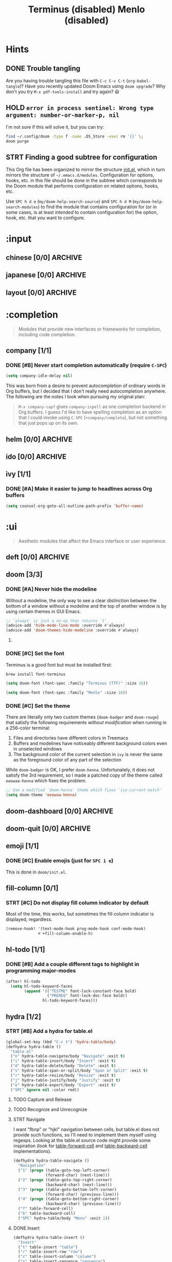 #+STARTUP:  overview
#+FILETAGS: :doom:
* Hints
** DONE Trouble tangling
Are you having trouble tangling this file with =C-c C-v C-t=
(~org-babel-tangle~)? Have you recently updated Doom Emacs using ~doom upgrade~?
Why don't you try =M-x pdf-tools-install= and try again? 😃

** HOLD ~error in process sentinel: Wrong type argument: number-or-marker-p, nil~
I'm not sure if this will solve it, but you can try:
#+begin_src sh :tangle no
find ~/.config/doom -type f -name .DS_Store -exec rm '{}' \;
doom purge
#+end_src

** STRT Finding a good subtree for configuration
This Org file has been organized to mirror the structure [[file:init.el][init.el]], which in turn
mirrors the structure of =~/.emacs.d/modules=. Configuration for options, hooks,
etc. in this file should be done in the subtree which corresponds to the Doom
module that performs configuration on related options, hooks, etc.

Use =SPC h d e= (~my/doom-help-search-source~) and =SPC h d M=
(~my/doom-help-search-modules~) to find the module that contains configuration
for (or in some cases, is at least /intended/ to contain configuration for) the
option, hook, etc. that you want to configure.

* :input
** chinese [0/0] :ARCHIVE:
** japanese [0/0] :ARCHIVE:
** layout [0/0] :ARCHIVE:
* :completion
#+begin_quote
Modules that provide new interfaces or frameworks for completion, including code
completion.
#+end_quote

** company [1/1]
*** DONE [#B] Never start completion automatically (require =C-SPC=)
#+begin_src emacs-lisp :tangle yes
(setq company-idle-delay nil)
#+end_src

This was born from a desire to prevent autocompletion of ordinary words in Org
buffers, but I decided that I don't really need autocompletion anywhere. The
following are the notes I took when pursuing my original plan:

#+begin_quote
=M-x company-capf= gives ~company-ispell~ as one completion backend in Org
buffers. I guess I'd like to have spelling completion as an option that I could
invoke using =C-SPC= (~+company/complete~), but not something that just pops up
on its own.
#+end_quote

** helm [0/0] :ARCHIVE:
** ido [0/0] :ARCHIVE:
** ivy [1/1]
*** DONE [#A] Make it easier to jump to headlines across Org buffers
#+begin_src emacs-lisp :tangle yes
(setq counsel-org-goto-all-outline-path-prefix 'buffer-name)
#+end_src

* :ui
#+begin_quote
Aesthetic modules that affect the Emacs interface or user experience.
#+end_quote

** deft [0/0] :ARCHIVE:
** doom [3/3]
*** DONE [#A] Never hide the modeline
Without a modeline, the only way to see a clear distinction between the bottom
of a window without a modeline and the top of another window is by using certain
themes in GUI Emacs.

#+begin_src emacs-lisp :tangle yes
;; `always' is just a no-op that returns `t'
(advice-add 'hide-mode-line-mode :override #'always)
(advice-add 'doom-themes-hide-modeline :override #'always)
#+end_src

**** COMMENT Other ways to disable modeline hiding
In the end, I prefer the heavy-handed approach and like to see modelines beneath
all windows. The consistently clear distinction between windows is worth the
exchange of screen real estate.

#+CAPTION: Disable modeline hiding in all popup buffers
#+begin_src emacs-lisp :tangle no
(remove-hook '+popup-buffer-mode-hook #'+popup-set-modeline-on-enable-h)
#+end_src

#+CAPTION: Disable modeline hiding by default in popup buffers:
#+begin_src emacs-lisp :tangle no
(plist-put +popup-defaults :modeline t)
#+end_src

#+CAPTION: Disable modeline hiding in specific modes
#+begin_src emacs-lisp :tangle no
;; Not an exhuastive list of hooks
(remove-hook! '(shell-mode-hook
                term-mode-hook
                vterm-mode-hook
                eshell-mode-hook)
              #'hide-mode-line-mode)
#+end_src

*** DONE [#C] Set the font
Terminus is a good font but must be installed first:
#+begin_src sh :tangle no
brew install font-terminus
#+end_src

#+TITLE: Terminus (disabled)
#+begin_src emacs-lisp :tangle no
(setq doom-font (font-spec :family "Terminus (TTF)" :size 16))
#+end_src

#+TITLE: Menlo (disabled)
#+begin_src emacs-lisp :tangle no
(setq doom-font (font-spec :family "Menlo" :size 16))
#+end_src

*** DONE [#C] Set the theme
There are literally only two custom themes (~doom-badger~ and ~doom-rouge~) that
satisfy the following requirements /without modification/ when running in a
256-color terminal:

1. Files and directories have different colors in Treemacs
2. Buffers and modelines have noticeably different background colors even in
   unselected windows
3. The background color of the current selection in ~ivy~ is never the same as
   the foreground color of any part of the selection

While ~doom-badger~ is OK, I prefer ~doom-henna~. Unfortunately, it does not
satisfy the 3rd requirement, so I made a patched copy of the theme called
~eeowaa-henna~ which fixes the problem.

#+begin_src emacs-lisp :tangle yes
;; Use a modified `doom-henna' theme which fixes `ivy-current-match'
(setq doom-theme 'eeowaa-henna)
#+end_src

** doom-dashboard [0/0] :ARCHIVE:
** doom-quit [0/0] :ARCHIVE:
** emoji [1/1]
*** DONE [#C] Enable emojis (just for =SPC i e=)
This is done in =doom/init.el=.

** fill-column [0/1]
*** STRT [#C] Do not display fill column indicator by default
Most of the time, this works, but sometimes the fill column indicator is
displayed, regardless.

#+begin_src emacs-lisp :tangle yes
(remove-hook! '(text-mode-hook prog-mode-hook conf-mode-hook)
              #'+fill-column-enable-h)
#+end_src

** hl-todo [1/1]
*** DONE [#B] Add a couple different tags to highlight in programming major-modes
#+begin_src emacs-lisp :tangle yes
(after! hl-todo
  (setq hl-todo-keyword-faces
        (append '(("TESTME" font-lock-constant-face bold)
                  ("PREREQ" font-lock-doc-face bold))
                hl-todo-keyword-faces)))
#+end_src

** hydra [1/2]
*** STRT [#B] Add a hydra for table.el
#+BEGIN_SRC emacs-lisp :tangle yes
(global-set-key (kbd "C-c t") 'hydra-table/body)
(defhydra hydra-table ()
  "table.el"
  ("n" hydra-table-navigate/body "Navigate" :exit t)
  ("i" hydra-table-insert/body "Insert" :exit t)
  ("d" hydra-table-delete/body "Delete" :exit t)
  ("s" hydra-table-span-or-split/body "Span or Split" :exit t)
  ("r" hydra-table-resize/body "Resize" :exit t)
  ("j" hydra-table-justify/body "Justify" :exit t)
  ("e" hydra-table-export/body "Export" :exit t)
  ("SPC" ignore nil :color red))
#+END_SRC

**** TODO Capture and Release
**** TODO Recognize and Unrecognize
**** STRT Navigate
I want "fbnp" or "hjkl" navigation between cells, but table.el does
not provide such functions, so I'll need to implement them myself
using regexps.  Looking at the table.el source code might provide some
inspiration (look for [[help:table-forward-cell][table-forward-cell]] and [[help:table-backward-cell][table-backward-cell]]
implementations).

#+BEGIN_SRC emacs-lisp :tangle yes
(defhydra hydra-table-navigate ()
  "Navigation"
  ("1" (progn (table-goto-top-left-corner)
              (forward-char) (next-line)))
  ("2" (progn (table-goto-top-right-corner)
              (backward-char) (next-line)))
  ("3" (progn (table-goto-bottom-left-corner)
              (forward-char) (previous-line)))
  ("4" (progn (table-goto-bottom-right-corner)
              (backward-char) (previous-line)))
  ("f" table-forward-cell)
  ("b" table-backward-cell)
  ("SPC" hydra-table/body "Menu" :exit 1))
#+END_SRC

**** DONE Insert
#+BEGIN_SRC emacs-lisp :tangle yes
(defhydra hydra-table-insert ()
  "Insert"
  ("t" table-insert "table")
  ("r" table-insert-row "row")
  ("c" table-insert-column "column")
  ("s" table-insert-sequence "sequence")
  ("SPC" hydra-table/body "Menu" :exit 1))
#+END_SRC

**** DONE Delete
#+BEGIN_SRC emacs-lisp :tangle yes
(defhydra hydra-table-delete ()
  "Delete"
  ("r" table-delete-row "row")
  ("c" table-delete-column "column")
  ("SPC" hydra-table/body "Menu" :exit 1))
#+END_SRC

**** DONE Span or Split
#+BEGIN_SRC emacs-lisp :tangle yes
(defhydra hydra-table-span-or-split ()
  "Span or Split"
  ("h" (table-span-cell 'left))
  ("j" (table-span-cell 'below))
  ("k" (table-span-cell 'above))
  ("l" (table-span-cell 'right))
  ("|" table-split-cell-horizontally)
  ("-" table-split-cell-vertically)
  ("SPC" hydra-table/body "Menu" :exit 1))
#+END_SRC

**** DONE Resize
#+BEGIN_SRC emacs-lisp :tangle yes
(defhydra hydra-table-resize ()
  "Resize"
  ("}" table-heighten-cell "heighten")
  ("{" table-shorten-cell "shorten")
  (">" table-widen-cell "widen")
  ("<" table-narrow-cell "narrow")
  ("SPC" hydra-table/body "Menu" :exit 1))
#+END_SRC

**** DONE Justify
#+BEGIN_SRC emacs-lisp :tangle yes
(defhydra hydra-table-justify ()
  "Justify"
  ("a" hydra-table-justify-cell/body "Cell" :exit t)
  ("r" hydra-table-justify-row/body "Row" :exit t)
  ("c" hydra-table-justify-column/body "Column" :exit t)
  ("SPC" hydra-table/body "Menu" :exit 1))
#+END_SRC

***** ~a~: Cell
#+BEGIN_SRC emacs-lisp :tangle yes
(defhydra hydra-table-justify-cell ()
  "Justify Cell"
  ("h" (table-justify-cell 'left))
  ("j" (table-justify-cell 'bottom))
  ("k" (table-justify-cell 'top))
  ("l" (table-justify-cell 'right))
  ("c" (table-justify-cell 'center) "center")
  ("m" (table-justify-cell 'middle) "middle")
  ("n" (table-justify-cell 'none) "none")
  ("SPC" hydra-table/body "Menu" :exit 1))
#+END_SRC

***** ~r~: Row
#+BEGIN_SRC emacs-lisp :tangle yes
(defhydra hydra-table-justify-row ()
  "Justify Row"
  ("h" (table-justify-row 'left))
  ("j" (table-justify-row 'bottom))
  ("k" (table-justify-row 'top))
  ("l" (table-justify-row 'right))
  ("c" (table-justify-row 'center) "center")
  ("m" (table-justify-row 'middle) "middle")
  ("n" (table-justify-row 'none) "none")
  ("SPC" hydra-table/body "Menu" :exit 1))
#+END_SRC

***** ~c~: Column
#+BEGIN_SRC emacs-lisp :tangle yes
(defhydra hydra-table-justify-column ()
  "Justify Column"
  ("h" (table-justify-column 'left))
  ("j" (table-justify-column 'bottom))
  ("k" (table-justify-column 'top))
  ("l" (table-justify-column 'right))
  ("c" (table-justify-column 'center) "center")
  ("m" (table-justify-column 'middle) "middle")
  ("n" (table-justify-column 'none) "none")
  ("SPC" hydra-table/body "Menu" :exit 1))
#+END_SRC

**** STRT Export
I just need to test this functionality.

#+BEGIN_SRC emacs-lisp :tangle yes
(defhydra hydra-table-export ()
  "Export to"
  ("h" (table-generate-source 'html) "HTML")
  ("l" (table-generate-source 'latex) "LaTeX")
  ("c" (table-generate-source 'cals) "CALS")
  ("SPC" hydra-table/body "Menu" :exit 1))
#+END_SRC

*** DONE [#C] Add a hydra for games
#+begin_src emacs-lisp :tangle yes
(defhydra hydra-game (:color blue :hint nil)
  "
^Arcade^      ^Puzzle^        ^Board^          ^Text^        ^Self-Playing^
^-^-----------^-^--------------------------------------------^-^-----------
_t_: Tetris   _5_: 5x5        _g_: Gomoku      _a_: Dunnet   _l_: Life
_s_: Snake    _b_: Blackbox   _i_: Solitaire   _d_: Doctor   _h_: Hanoi
_p_: Pong     _m_: Mpuz       ^ ^              ^ ^           _z_: Zone
^ ^           _o_: Bubbles
"
  ;; Arcade
  ("t" tetris)
  ("s" snake)
  ("p" pong)

  ;; Puzzle
  ("5" 5x5)
  ("b" blackbox)
  ("m" mpuz)
  ("o" bubbles)

  ;; Board
  ("i" solitaire)
  ("g" gomoku)

  ;; Text
  ("a" dunnet)
  ("d" doctor)

  ;; Self-Playing
  ("l" life)
  ("h" hanoi)
  ("z" zone)

  ;; Other
  ("q" nil))
(global-set-key (kbd "C-c g") #'hydra-game/body)
#+end_src

** indent-guides [0/0] :ARCHIVE:
** ligatures [1/1]
*** DONE [#C] Only enable extra ligatures in Org mode (for now)
#+begin_src emacs-lisp :tangle yes
(setq +ligatures-extras-in-modes '(org-mode))
#+end_src

** minimap [0/0]
** modeline [1/1]
*** DONE [#C] Use 1-based column numbering in modeline
#+begin_src emacs-lisp :tangle yes
(setq column-number-indicator-zero-based nil)
#+end_src

** nav-flash [0/0] :ARCHIVE:
** neotree [0/0] :ARCHIVE:
** ophints [0/0]
** popup [5/7]
*** DONE [#B] Add a terminal-friendly keybinding for ~+popup/raise~
I've defined a global keybinding for this:
#+begin_src emacs-lisp :tangle yes
(map! :leader
      :desc "Raise popup"
      "^" #'+popup/raise)
#+end_src

Ideally, I'd just modify the ~popup-mode~ keymap, but the following doesn't seem
to work:
#+begin_src emacs-lisp :tangle no
(map! :map +popup-buffer-mode-map
      "SPC ^" #'+popup/raise)
#+end_src

*** DONE [#B] Configure Man for AWS CLI man pages
#+begin_src emacs-lisp :tangle yes
;; Allow any letter to be used a manual section for Man (AWS CLI uses "a")
(setq Man-section-regexp "[a-zA-Z0-9+]+")

;; Consider "AVAILABLE.*" page sections to be "SEE ALSO"
(setq Man-see-also-regexp
      (format "\\(%s\\)"
              (string-join '("SEE ALSO"
                             "VOIR AUSSI"
                             "SIEHE AUCH"
                             "VÉASE TAMBIÉN"
                             "VEJA TAMBÉM"
                             "VEDERE ANCHE"
                             "ZOBACZ TAKŻE"
                             "İLGİLİ BELGELER"
                             "参照"
                             "参见 SEE ALSO"
                             "參見 SEE ALSO"
                             "AVAILABLE.*") ;; For AWS CLI man pages
                           "\\|")))

;; Allow buttons to be properly overlayed on AWS CLI man page references
(after! man
  (setq
   Man-reference-regexp
   (concat
    ;; Ignore bullet points
    "\\(?:^\\.IP \\\\(bu 2\\n\\|o \\)?"
    ;; This is the <name> part
    "\\(" Man-name-regexp
         "\\("
              ;; This allow line-continuations for long man page names
              ;;
              ;; SEE ALSO
              ;;     foo(1), bar(1), line-
              ;;     continuation(1)
              ;;
              "\\([-‐]\n\\)?"
              "[ \t]+" Man-name-regexp
         "\\)*"
    "\\)"
    ;; This is the (<section>) part
    "[ \t]*(\\(" Man-section-regexp "\\))")))
#+end_src

*** DONE [#C] Do not open (Wo)Man buffers in a popup window
#+begin_src emacs-lisp :tangle yes
(setq +popup--display-buffer-alist
      (delq (assoc "^\\*\\(?:Wo\\)?Man " +popup--display-buffer-alist)
            +popup--display-buffer-alist))
(when (bound-and-true-p +popup-mode)
  (setq display-buffer-alist +popup--display-buffer-alist))
#+end_src

*** DONE [#C] Open man pages in the current window
#+begin_src emacs-lisp :tangle yes
(setq Man-notify-method 'pushy)
#+end_src

*** DONE [#C] Do not restrict (Wo)Man buffer width
#+begin_src emacs-lisp :tangle yes
(setq Man-width-max nil
      woman-fill-frame t)
#+end_src

To redisplay with new width, call ~Man-update-manpage~ in a =Man= buffer (or
just wait a few seconds after resizing a window for it to get called
automatically) or call ~woman-reformat-last-file~ in a =woman= buffer (bound to
=R= in Emacs evil state).

*** TODO [#B] Configure WoMan for AWS CLI man pages
*** TODO [#C] Modify popup behavior for Customize buffers
** tabs [0/0] :ARCHIVE:
** treemacs [2/2]
*** DONE [#B] Fix ace-window keybindings :hack:
This slows down startup a bit, but whatever (I'm not obsessed with startup):
#+begin_src emacs-lisp :tangle yes
(require 'ace-window)
#+end_src

Reference: https://github.com/hlissner/doom-emacs/issues/4555

*** KILL [#B] Fix size of NPM logo
I am no longer seeing this issue as of [2021-01-11 Mon].

** unicode [0/0] :ARCHIVE:
** vc-gutter [0/1]
*** TODO [#B] Enable toggling of vcs diff in the fringe
Unfortunately, when the =vc-gutter= module is enabled, I have found no way to
persistently disable =git-gutter= in a buffer.

** vi-tilde-fringe [0/0]
** window-select [0/1]
*** TODO [#C] Add an =ace-window= keybinding to close windows
Currently, I can use =C-w C-w e <window> C-w c= to close a window, but the
cursor may switch to another window after this operation. I would rather create
a keybinding like =C-w C-w x <window>= that closes the window that I select
/without/ moving the cursor.

** zen [0/0]
* :editor
#+begin_quote
Modules that affect and augment your ability to manipulate or insert text.
#+end_quote

** evil [2/3]
*** DONE [#A] Fix ~evil-visual-block~ in =org= buffers
Oddly, this is a problem I've only encountered in =org= buffers, but when I use
=C-v= in ~normal~ state (/not/ =C-x SPC= in ~emacs~ state) the visual block
extends up and/or down further than what I've actually selected. This doesn't
appear to just be a visual artifact, either, since sometimes (but not always),
the action that I take on what I've actually selected extends to at least some
of the visually-highlighted text that I did not select.

To attempt to fix this problem, I performed a fresh install of Doom Emacs and
all its packages. However, it looks like maybe I need to install a different
version of Emacs (I have ~HEAD~ of Emacs 28), or just wait until =evil=, =org=
(or =evil-org=?) gets updated.

*UPDATE*: After installing gccemacs, this problem went away.

*** DONE [#B] Define modes that should always come up in Emacs state
#+begin_src emacs-lisp :tangle yes
(pushnew! evil-emacs-state-modes 'noaa-mode)
#+end_src

*** TODO [#C] Bind ~helpful-update~ to an Evil Normal state key
~helpful-update~ is the function that is used to redisplay help buffers (useful
for when a value changes). Currently, I need to switch to Emacs state via =C-z=
and then hit =g=, finally switching back to Normal state via =C-z=.

Options to look at:
+ ~evil-collection-helpful-maps~
+ ~helpful-mode-map~

** file-templates [0/0]
** fold [0/2]
I do not know exactly how Doom implements folding, but I know that Emacs has a
lot of different packages available for folding, for example:

+ =hideshow=
+ =yafolding=
+ =origami=
+ =outline-minor-mode=
+ =vimish-fold=

*** Vim help text for folding :noexport:
This only contains the relevant commands and nothing Vim-internal.

**** Creating and deleting folds
***** zf{motion} or {Visual}zf - Operator to create a fold
This only works when 'foldmethod' is "manual" or "marker". The new fold will be
closed for the "manual" method. 'foldenable' will be set.

***** zF - Create a fold for [count] lines
Works like "zf".

***** zd - Delete one fold at the cursor
When the cursor is on a folded line, that fold is deleted. Nested folds are
moved one level up. In Visual mode one level of all folds (partially) in the
selected area are deleted. Careful: This easily deletes more folds than you
expect and there is no undo for manual folding. This only works when
'foldmethod' is "manual" or "marker".

***** zD - Delete folds recursively at the cursor
In Visual mode all folds (partially) in the selected area and all nested folds
in them are deleted. This only works when 'foldmethod' is "manual" or "marker".

***** zE - Eliminate all folds in the window
This only works when 'foldmethod' is "manual" or "marker".

**** Opening and closing folds
***** zo - Open one fold under the cursor
When a count is given, that many folds deep will be opened. In Visual mode one
level of folds is opened for all lines in the selected area.

***** zO - Open all folds under the cursor recursively
Folds that don't contain the cursor line are unchanged. In Visual mode it opens
all folds that are in the selected area, also those that are only partly
selected.

***** zc - Close one fold under the cursor
When a count is given, that many folds deep are closed. In Visual mode one level
of folds is closed for all lines in the selected area. 'foldenable' will be set.

***** zC - Close all folds under the cursor recursively
Folds that don't contain the cursor line are unchanged. In Visual mode it closes
all folds that are in the selected area, also those that are only partly
selected. 'foldenable' will be set.

***** za - Toggle fold
When on a closed fold: open it. When folds are nested, you may have to use "za"
several times. When a count is given, that many closed folds are opened.

When on an open fold: close it and set 'foldenable'. This will only close one
level, since using "za" again will open the fold. When a count is given that
many folds will be closed (that's not the same as repeating "za" that many
times).

Open just enough folds to make the line in which the cursor is located not
folded.

***** zm - Fold more
Subtract ~v:count1~ from 'foldlevel'. If 'foldlevel' was already zero nothing
happens. 'foldenable' will be set.

***** zM - Close all folds
Set 'foldlevel' to 0. 'foldenable' will be set.

***** zr - Reduce folding
Add ~v:count1~ to 'foldlevel'.

***** zR - Open all folds
This sets 'foldlevel' to highest fold level.

**** Moving over folds
***** [z - Move to the start of the current open fold
If already at the start, move to the start of the fold that contains it. If
there is no containing fold, the command fails. When a count is used, repeats
the command [count] times.

***** ]z - Move to the end of the current open fold
If already at the end, move to the end of the fold that contains it. If there is
no containing fold, the command fails. When a count is used, repeats the command
[count] times.

***** zj - Move downwards to the start of the next fold
A closed fold is counted as one fold. When a count is used, repeats the command
[count] times. This command can be used after an |operator|.

***** zk - Move upwards to the end of the previous fold
A closed fold is counted as one fold. When a count is used, repeats the command
[count] times. This command can be used after an operator.

*** TODO [#A] Enable fine-grained folding for YAML mode
Play around with folding in the following code block and just /try/ to suppress
your annoyance:

#+begin_src yaml :tangle no
foo:
  bar:
    - 1
    - 2
    - 3
  baz:
    - 4
    - 5
    - 6
quz:
  - hello
  - goodbye
#+end_src

My mind can't even comprehend how broken this is.

*** TODO [#A] Enable fine-grained folding for JSON mode
Play around with folding in the following code block and just /try/ to suppress
your annoyance:

#+begin_src json :tangle no
{
  "foo": {
    "bar": [
      1,
      2,
      3
    ]
    "baz": [
      4,
      5,
      6
    ]
  },
  "quz": [
    "hello",
    "goodbye"
  ]
}
#+end_src

My mind can't even comprehend how broken this is.

** format [0/0] :ARCHIVE:
** god [0/0] :ARCHIVE:
** lispy [0/0] :ARCHIVE:
** multiple-cursors [0/0] :ARCHIVE:
** objed [0/0] :ARCHIVE:
** parinfer [0/0] :ARCHIVE:
** rotate-text [0/0] :ARCHIVE:
** snippets [0/0]
** word-wrap [0/0]
* :emacs
#+begin_quote
Modules that reconfigure or augment packages or features built into Emacs.
#+end_quote

** dired [0/0]
** electric [0/0]
** ibuffer [0/0]
** undo [0/1]
*** STRT [#A] Enable ~undo-tree~
Sometimes this doesn't seem to work.

#+begin_src emacs-lisp :tangle yes
;; This should already be enabled by emacs/undo/config.el
(global-undo-tree-mode)

;; Not sure what the best way is to add this hook
(add-hook 'evil-local-mode-hook #'turn-on-undo-tree-mode)
#+end_src

** vc [0/0]
* :term
:PROPERTIES:
:CATEGORY: doom/term
:END:
#+begin_quote
Modules that offer terminal emulation.
#+end_quote

** eshell [3/6]
*** DONE [#B] Define aliases
#+begin_src emacs-lisp :tangle yes
(set-eshell-alias!
  ;; C-x [0123]
  "0" "delete-window"
  "1" "delete-other-windows"
  "2" "split-window-below"
  "3" "split-window-right"

  ;; find-file
  "e"  "find-file $1"
  "4e" "find-file-other-window $1"
  "5e" "find-file-other-frame $1"

  ;; find-file-read-only
  "r"  "find-file-read-only $1"
  "4r" "find-file-read-only-other-window $1"
  "5r" "find-file-read-only-other-frame $1"

  ;; view-file
  "v"  "view-file $1"
  "4v" "view-file-other-window"
  "5v" "view-file-other-frame"

  ;; eww-open-file
  "w" "eww-open-file $1"

  ;; shell commands
  "git" "TERM=eterm-color git --no-pager -c color.ui=always -c interactive.singleKey=false $*"
  "f"   "cd $1 && ls")
#+end_src

*** DONE [#B] Do not scroll after every command
#+begin_src emacs-lisp :tangle yes
(after! eshell
  (setq eshell-scroll-show-maximum-output nil))
#+end_src

*** DONE [#B] Make ^L simply scroll (not insert a bunch of blank lines
As long as the first element of ~recenter-positions~ is ~top~ (which is
how I have things configured), the following works great.

#+begin_src emacs-lisp :tangle yes
(after! eshell
  (advice-add 'eshell/clear :override #'recenter-top-bottom))
#+end_src

*** TODO [#B] Fix ANSI escape codes
When there is a lot of colorized output (for example, the output of ~git log -p~
on a big repo), eventually ANSI escape codes do not get interpreted. Here is an
example from ~doom doctor~:
#+begin_example
[33mThere are 4 warnings![0m
[32m✓ Finished in 7.4969s[0m
#+end_example

*** TODO [#B] Export ~$EDITOR~ to =eshell=
Unlike with =vterm=, we currently do not export ~$EDITOR~ to =eshell=. This is
to avoid a dangerous situation in which =C-c C-k= not only returns an error code
to =eshell=, it forcefully clears the file on disk.

*** TODO [#B] Fix terminal type
Sometimes ~git~ will spit the following:
#+begin_example
tput: unknown terminal "eterm-color"
#+end_example

** shell [0/0] :ARCHIVE:
** term [0/0] :ARCHIVE:
** vterm [2/3]
*** DONE [#B] Export ~$EDITOR~ to =vterm=
#+begin_src emacs-lisp :tangle yes
(add-hook! vterm-mode #'with-editor-export-editor)
#+end_src

*** DONE [#B] Let =C-j= and =<M-backspace>= pass through in Evil insert state
#+begin_src emacs-lisp :tangle yes
(after! evil-collection-vterm
  (dolist (key '("C-j" "<M-backspace>"))
    (evil-collection-define-key 'insert 'vterm-mode-map
      (kbd key) 'vterm--self-insert)))
#+end_src

*** TODO [#C] Prevent ~git-graph~ cutoff
The last character ("o" in this case) gets hidden:
#+begin_example
$ git graph
,* 65a8a6b6da9176bea78eb78c604120714207bcc5 Initial commit  eeowaa   3 weeks ag
#+end_example

I say "hidden" instead of "truncated" because if you kill the line and yank it
into another buffer, you can see the "o". *Note that this is only a problem in
GUI Emacs, not terminal Emacs*.

* :checkers
** syntax [1/1]
*** DONE [#B] Disable flycheck in Emacs Lisp config files
#+begin_src emacs-lisp :tangle yes
(mapc (lambda (config-file-dir)
        (add-to-list '+emacs-lisp-disable-flycheck-in-dirs config-file-dir))
      ;; Unique directory components of canonical config file paths
      (delete-dups
       (mapcar (lambda (config-file)
                 (file-name-directory (file-chase-links config-file)))
               ;; Config file paths in canonical config directories
               (mapcan (lambda (config-dir)
                         (directory-files config-dir t "\\.el"))
                       (list (file-truename doom-emacs-dir)
                             (file-truename doom-private-dir))))))
#+end_src

** spell [2/3]
*** DONE [#A] Prevent ~spell-fu-mode~ from being enabled by default
I like having the option, but I would prefer to enable it manually per buffer.

#+begin_src emacs-lisp :tangle yes
(when (and (featurep! :checkers spell)
           (not (featurep! :checkers spell +flyspell)))
  (remove-hook 'text-mode-hook 'spell-fu-mode))
#+end_src

**** COMMENT My initial stab at this
:LOGBOOK:
- Note taken on [2021-05-28 Fri 15:22] \\
  This was very convoluted and unnecessary, but I learned a lot during this
  process, so I want to save my work for future reference.
:END:
Unfortunately, ~use-package-hook!~ cannot be used to remove ~spell-fu-mode~ from
~text-mode-hook~ as set in the ~:hook~ section of the ~use-package!~ declaration
for =spell-fu= in the =checkers/spell= Doom module. (See [[https://emacs.stackexchange.com/questions/64395/how-to-override-the-hook-section-of-a-use-package-declaration][this post on Emacs
StackExchange]] for confirmation.)

Instead, I have decided to advise the ~add-hook~ function to prevent specific
functions from being added to specific hooks.

Note that I tangle to =early-init.el= (which I ~load!~ at the start of
=init.el=) so that the ~add-hook~ advice can be in place before the ~doom!~
block loads the =checkers/spell= module, which is what sets the hook.

: #+begin_src emacs-lisp :tangle early-init.el
#+begin_src emacs-lisp :tangle no
(setq my/hook-deny-list
      '((text-mode-hook . spell-fu-mode)))

(defun my/hook-denied-p (&rest r)
  (let ((hook (car r))
        (func (cadr r)))
    (member (cons hook func) my/hook-deny-list))

(advice-add 'add-hook :before-until #'my/hook-denied-p)
#+end_src

*** DONE [#B] Prevent =which-key= errors related to =spell-fu= :hack:
If I press =]= before =spell-fu= has been loaded and wait for a =which-key=
popup, I get the following error:

: Error running timer ‘which-key--update’: (void-function +spell/next-error)

Considering that the function /should/ be autoloaded in =+spell-fu.el= (see code
snippet below), I don't know why I'm getting that error.

#+begin_src emacs-lisp :tangle no
;;;###autoload (defalias '+spell/next-error #'spell-fu-goto-next-error)
#+end_src

Regardless, I just want to fix the issue. A manual workaround is to execute
=SPC t s= (~spell-fu-mode~) twice: the first time to load =spell-fu= and the
second time to disable it. For now, I'll just always require it:

#+begin_src emacs-lisp :tangle yes
(require 'spell-fu)
#+end_src

*** HOLD [#B] Fix spelling correction
:LOGBOOK:
- Note taken on [2021-06-25 Fri 11:13] \\
  I am no longer seeing this error and cannot replicate it.
:END:
~+spell/correct~ (=z ==) spits the following error:
#+begin_quote
Starting new Ispell process aspell with english dictionary...done
ispell-init-process: Error: /Users/eeowaa/.config/emacs/.local/etc/ispell/english.pws: The language "english" is not known. This is probably because: the file "/usr/local/Cellar/aspell/0.60.8/lib/aspell-0.60/english.dat" can not be opened for reading.
#+end_quote

*UPDATE*: After running the following, it worked for me:
#+begin_src sh :tangle no
rm -rf ~/.config/emacs/.local/etc/ispell
#+end_src

I also ran the following, but I'm not sure if it made a difference:
#+begin_src emacs-lisp :tangle yes
(setq ispell-dictionary "english")
#+end_src

**** TODO Prevent this from happening
I don't know why, but this problem reappears on me.

**** TODO Make spelling corrections match recommendations
The =company= backend that provides spelling recommendations (via =C-SPC=) must
use a different dictionary than the =spell= module that highlights errors and
provides corrections. For example, the word "fluctuant" is highlighted as a
spelling error by the =spell= module but is a completion for "flu" (just type
=C-SPC= in Evil insert state with the cursor positioned after the "u" in "flu").

** grammar [0/0] :ARCHIVE:
* :tools
#+begin_quote
Small modules that give Emacs access to external tools & services.
#+end_quote

** ansible [0/0]
** debugger [0/1] :ARCHIVE:
*** TODO [#A] Fix DAP mode error message
I get this error when I visit a file that invokes ~lsp!~:
#+begin_example
(doom-hook-error lsp!
  (error Recursive load
    ~/.config/emacs/.local/straight/build-28.0.50/dap-mode/dap-mode.el
    ~/.config/emacs/.local/straight/build-28.0.50/dap-mode/dap-mode.el
    ~/.config/emacs/.local/straight/build-28.0.50/dap-mode/dap-mode.el
    ~/.config/emacs/.local/straight/build-28.0.50/dap-mode/dap-mode.el
    ~/.config/emacs/.local/straight/build-28.0.50/dap-mode/dap-mode.el
    ~/.config/emacs/.local/straight/build-28.0.50/lsp-mode/lsp-mode.el))
#+end_example

For now, I might just want to unset ~lsp-enable-dap-auto-configure~ and see if
that prevents errors. Worst case, I could disable =debugger=.

*UPDATE*: Unfortunately I was unable to resolve this quickly and opted to
disable =debugger= for the time being (it's not super-important for me right
now, anyway).

** direnv [0/1] :ARCHIVE:
*** TODO [#A] See why =direnv= prevents environment variables from propagating between buffers
** docker [0/0]
** editorconfig [0/0]
** ein [0/0]
** evay [0/0]
** gist [0/0] :ARCHIVE:
** lookup [0/1]
*** HOLD [#C] Add dictionary and thesaurus backends for =SPC s t/T=
I've done everything that the Doom documentation told me to do, but things
aren't working very well. Just try it out for yourself and see. Might want to
open a PR or two.

** lsp [0/1]
*** TODO [#A] Fix the size of the popup buffer invoked by =M-x lsp=
/Note that ~lsp~ is invoked when you enter a buffer, as well/.

When the frame is too small (e.g. its default size), the first few menu items in
the popup window are cut off, and all you see are options to exclude the file
from the LSP workspace. Unless you know about the other available options, LSP
won't work for you. Unfortunately, resizing the frame does not help.

** magit [1/1]
*** DONE [#C] Configure list of repositories
#+begin_src emacs-lisp :tangle yes
(setq magit-repository-directories
      '(("~/Documents/src" . 2)
        ("~/Documents/ref" . 1)
        ("~/stow-dotfiles" . 1)))
#+end_src

** make [0/0]
** pass [0/0] :ARCHIVE:
** pdf [0/0]
** prodigy [0/0] :ARCHIVE:
** rgb [0/0] :ARCHIVE:
** taskrunner [0/0] :ARCHIVE:
** terraform [0/0]
** tmux [0/0] :ARCHIVE:
** upload [0/0] :ARCHIVE:
* :os
#+begin_quote
Modules to improve integration into your OS, system, or devices.
#+end_quote

** macos [1/2]
*** DONE [#A] Remap keys for macOS
#+begin_src emacs-lisp :tangle yes
(when IS-MAC
  (setq ;; Comfortable keys that work most of the time
        mac-command-modifier 'control
        mac-right-command-modifier 'meta

        ;; Workaround for when system keybindings take precedence
        mac-control-modifier 'control
        mac-right-control-modifier 'meta

        ;; For exotic mappings
        mac-option-modifier 'super
        mac-right-option-modifier 'hyper))
#+end_src

*** STRT [#B] Experiment with Keychain as a member of ~auth-sources~
I'm already doing this with =forge=, but I'd like to better document what I'm
doing and how to use Keychain with other Emacs facilities.

** tty [0/0] :ARCHIVE:
* :lang
#+begin_quote
Modules that bring support for a language or group of languages to Emacs.
#+end_quote

** agda [0/0] :ARCHIVE:
** cc [0/0]
** clojure [0/0] :ARCHIVE:
** common-lisp [0/0] :ARCHIVE:
** coq [0/0] :ARCHIVE:
** crystal [0/0] :ARCHIVE:
** csharp [0/0] :ARCHIVE:
** data [0/0]
** dart [0/0] :ARCHIVE:
** elixer [0/0] :ARCHIVE:
** elm [0/0] :ARCHIVE:
** emacs-lisp [1/1]
*** DONE Filename-mode associations
#+begin_src emacs-lisp :tangle yes
(add-to-list 'auto-mode-alist '("Cask\\'" . lisp-data-mode))
#+end_src

** erlang [0/0] :ARCHIVE:
** ess [0/0] :ARCHIVE:
** faust [0/0] :ARCHIVE:
** fsharp [0/0] :ARCHIVE:
** fstar [0/0] :ARCHIVE:
** gdscript [0/0] :ARCHIVE:
** go [0/0]
** haskell [0/0] :ARCHIVE:
** hy [0/0] :ARCHIVE:
** idris [0/0] :ARCHIVE:
** json [0/0]
** java [0/0] :ARCHIVE:
** javascript [1/2]
:PROPERTIES:
:CATEGORY: doom/ts
:END:
The =lang/javascript= module is what powers TypeScript development. Currently, I
am only using TypeScript -- not vanilla JavaScript -- so the ~:CATEGORY:~
property for this subtree is set to ~doom/ts~.

*** DONE [#B] Use gitignore-mode for .npmignore files
#+begin_src emacs-lisp :tangle yes
(add-to-list 'auto-mode-alist '("\\.npmignore\\'" . gitignore-mode))
#+end_src

*** HOLD [#B] Set up debugging
+ Try ~dap-mode~ https://www.youtube.com/watch?v=0bilcQVSlbM
+ Holding until I complete the following: [[*Fix DAP mode error message][Fix DAP mode error message]]

** julia [0/0] :ARCHIVE:
** kotlin [0/0] :ARCHIVE:
** latex [0/0]
** lean [0/0] :ARCHIVE:
** factor [0/0] :ARCHIVE:
** ledger [0/0] :ARCHIVE:
** lua [0/0] :ARCHIVE:
** markdown [3/4]
:PROPERTIES:
:CATEGORY: doom/markdown
:END:
*** DONE [#B] Improve Markdown readability
+ https://emacs.stackexchange.com/questions/3753/prettify-symbols-mode-character-replacement-regex

| Before      | After |
|-------------+-------|
| \\.         | .     |
| \\(         | (     |
| \\)         | )     |
| \\-         | -     |
| &copy       | ©    |
| <a.*>.*</a> |       |

#+begin_src emacs-lisp :tangle yes
(add-to-list 'font-lock-extra-managed-props 'display)
(font-lock-add-keywords
 'markdown-mode
 '(("\\(\\\\\\)[[().-]" 1 '(face nil display ""))
   ("&copy;" 0 '(face nil display "©"))
   ("<a name=\".*\"></a>" 0 '(face nil display ""))))
#+end_src

*** DONE [#C] Add filename associations for =markdown-mode=
#+begin_src emacs-lisp :tangle yes
(add-to-list 'auto-mode-alist '("\\.mdx\\'" . markdown-mode))
#+end_src

*** DONE [#B] Preview Markdown buffers in an external browser
Regardless of what I've set ~browse-url-browser-function~ to, I would like to
preview Markdown rendering in the system browser.

#+begin_src emacs-lisp :tangle yes
(after! markdown
  (defun my/markdown-preview (f &rest r)
    (let ((browse-url-browser-function #'browse-url-default-browser))
      (apply f r)))
  (advice-add 'markdown-preview :around #'my/markdown-preview))
#+end_src

*** TODO [#C] Replace =font-lock= hiding with native =markdown-mode= hiding
+ Open link: [[file:~/.config/emacs/.local/straight/repos/markdown-mode/markdown-mode.el::defun markdown-toggle-markup-hiding (&optional arg][(defun markdown-toggle-markup-hiding]]
+ Open link: [[file:~/.config/emacs/.local/straight/repos/markdown-mode/markdown-mode.el::;;; Markup Hiding =============================================================][;;; Markup Hiding]]

** nim [0/0] :ARCHIVE:
** nix [0/0] :ARCHIVE:
** ocaml [0/0] :ARCHIVE:
** org [13/29]
:PROPERTIES:
:CATEGORY: doom/org
:COOKIE_DATA: recursive
:END:
*** Document Structure [1/3]
**** DONE [#A] Do not indent headlines
#+begin_src emacs-lisp :tangle yes
(after! org
  (setq org-hide-leading-stars nil
        org-startup-indented nil
        org-adapt-indentation nil))
#+end_src

**** STRT [#A] Insert new headlines just how I like them
This is mostly done, but I do not want there to be a blank line after drawers or
scheduling information:

+ [ ] ~^:END:$~
+ [ ] ~^\\(?:DEADLINE\\|SCHEDULED\\):~

#+begin_src emacs-lisp :tangle yes
(after! org
  (setcdr (assoc 'heading org-blank-before-new-entry) nil)
  (defun my/org-insert-heading-spacing ()
    "Surround an Org heading with appropriate whitespace.

This is the general idea:

,* A
,* B
Entry content

,** B.1
,** B.2
:PROPERTIES:...

,** B.3
,* C (intentional blank line in entry)

,* D
"
    ;; Delete all blank lines following the heading
    (delete-blank-lines)
    ;; Set spacing appropriately before the heading
    (save-excursion
      (forward-line -1)
      ;; What immediately precedes the heading line?
      (cond
       ;; Another heading line (or same heading at beginning of buffer) => do nothing
       ((org-at-heading-p) t)
       ;; Blank line => squeeze consecutive blank lines
       ((looking-at-p "[[:blank:]]*$") (delete-blank-lines))
       ;; Non-blank non-heading line => insert a blank line before the heading
       (t (forward-line 1) (newline)))))
  (defun my/org-insert-heading-visibility ()
    "Redisplay the previous Org heading.

I cannot figure out where the visibility state is saved, so I
just perform a complete cycle of `org-cycle'."
    (save-window-excursion
      (save-excursion
        (org-previous-visible-heading 1)
        ;; XXX Doom-specific
        (when evil-mode (evil-normal-state))
        (call-interactively #'org-cycle)
        (call-interactively #'org-cycle))))
  (defun my/org-insert-heading-evil-state ()
    "End up with the cursor in 'insert mode' at the end of the Org heading"
    ;; XXX Doom-specific
    (when evil-mode (evil-org-append-line 1)))
  (add-hook! org-insert-heading #'(my/org-insert-heading-spacing
                                   my/org-insert-heading-visibility
                                   my/org-insert-heading-evil-state)))
#+end_src

**** TODO [#C] Create headline sorting function
+ Sort by priority, then by by ~TODO~ keyword
+ Reference ~org-sort-entries~

*** Tables [0/0]
*** Hyperlinks [0/2]
**** TODO [#B] Open specific URLs in specific browsers
#+begin_src emacs-lisp :tangle yes
(after! browse-url
  (setq browse-url-handlers
        '((".*amazon\\.com.*" . #'browse-url-firefox)
          ("awsapps\\.com" . #'browse-url-chrome))))
#+end_src

**** TODO [#C] Create method to store Org links from =eshell= buffers
Just store the current working directory.

*** Todo Items [2/3]
**** DONE [#A] Inherit priority so that subtasks appear under their parents in the agenda
#+begin_src emacs-lisp :tangle yes
(after! org
  (defun my/org-inherited-priority (s)
    (cond
     ;; Priority cookie in this heading
     ((string-match org-priority-regexp s)
      (* 1000 (- org-priority-lowest
                 (org-priority-to-value (match-string 2 s)))))
     ;; No priority cookie, but already at highest level
     ((not (org-up-heading-safe))
      (* 1000 (- org-priority-lowest org-priority-default)))
     ;; Look for the parent's priority
     (t
      (my/org-inherited-priority (org-get-heading)))))
  (setq org-priority-get-priority-function #'my/org-inherited-priority))
#+end_src

**** DONE [#C] Insert notes into ~:LOGBOOK:~ drawer without logging state changes
#+begin_src emacs-lisp :tangle yes
;; REVIEW See if there is a cleaner way to temporarily set `org-log-into-drawer'
(after! org
  (defun my/org-add-note-advice (f &rest r)
    (let ((restore org-log-into-drawer))
      (setq org-log-into-drawer t)
      (apply f r))
      (setq org-log-into-drawer restore))
  (advice-add 'org-add-note :around #'my/org-add-note-advice))
#+end_src

**** TODO [#C] Create integration between embedded ~TODO~ and project =todo.org=
Something like this Atlassian VS Code plugin:
https://support.atlassian.com/bitbucket-cloud/docs/jira-issues-in-vs-code/

+ Embedded ~TODO~ comments:
  + https://github.com/tarsius/hl-todo
  + ~hl-todo-keyword-faces~
  + ~hl-todo-next~, ~hl-todo-previous~, ~hl-todo-occur~
+ Project =todo.org= list:
  + ~org-capture-templates~
  + ~counsel-projectile-org-capture-templates~
  + ~counsel-projectile-org-capture~
+ Integration with Git:
  + https://github.com/alphapapa/magit-todos
  + ~magit-todos-list~

*** Tags [0/0]
*** Properties and Columns [0/1]
**** TODO [#C] Fix emoji display in Org column mode
:PROPERTIES:
:COLUMNS: %TODO %ITEM %attentive(👂) %diligent(🚜) %inventive(🔧) %astute(🎯) %curious(🔭) %nurturing(💯) %uncompromising(🎖) %visionary(🌎) %daring(🏈) %frugal(💵) %trustworthy(🤝) %probing(🔎) %assertive(☝) %productive(📦)
:END:
| Icon | Property       | Amazon Leadership Principle        |
|------+----------------+------------------------------------|
| 👂   | attentive      | Customer Obsession                 |
| 🚜   | diligent       | Ownership                          |
| 🔧   | inventive      | Invent and Simplify                |
| 🎯   | astute         | Are Right, A Lot                   |
| 🔭   | curious        | Learn and Be Curious               |
| 💯   | nurturing      | Hire and Develop the Best          |
| 🎖   | uncompromising | Insist on the Highest Standards    |
| 🌎   | visionary      | Think Big                          |
| 🏈   | daring         | Bias for Action                    |
| 💵   | frugal         | Frugality                          |
| 🤝   | trustworthy    | Earn Trust                         |
| 🔎   | probing        | Dive Deep                          |
| ☝   | assertive      | Have Backbone; Disagree and Commit |
| 📦   | productive     | Deliver Results                    |

For whatever reason, only the emoji for "uncompromising" and "assertive" are
showing in Org column view when invoked by =C-c C-x C-c= (~org-columns~).
Additionally, the cursor jumps one column to the right when moving to the lines
in the table that contain either of those emoji, somewhat suggesting that they
are one character wider than the others. Unfortunately, when replacing those
"two-character-wide" emoji with alternative "one-character-wide" emoji to
achieve consistent "character width", what happens is that no emoji are
displayed at all.

*** Dates and Times [0/0]
*** Refiling and Archiving [0/1]
**** STRT [#C] Display distinguishable name in refile targets
I've accomplished by goal, but I don't like seeing the entire file path.
Instead, I would like to see the file-level Org tag (e.g. "doom" for this file).

#+begin_src emacs-lisp :tangle yes
(after! org
  (setq org-refile-use-outline-path 'full-file-path))
#+end_src

*** Capture and Attachments [1/1]
**** DONE [#A] Establish agenda file layout
Relevant variables:
+ ~org-directory~
+ ~org-agenda-files~
+ ~org-attach-directory~
+ ~org-mobile-directory~

| Candidates          | Buffer or File             | Headline          | Text              |
|---------------------+----------------------------+-------------------+-------------------|
| Current buffer      |                            | org: =SPC m .=    | global: =SPC s s= |
| Org buffers         | org: =SPC m ,=             | org: =SPC m /=    |                   |
| Agenda files        | org: =SPC u SPC u SPC m ,= | global: =SPC n S= |                   |
| Org directory files | global: =SPC n f=          |                   | global: =SPC n s= |

The following is a prerequisite for my organization:
#+begin_src sh :tangle no
mkdir -p ~/Documents/org && ln -s ~/Documents/org ~/org
#+end_src

#+begin_src emacs-lisp :tangle yes
(setq
      ;; Top-level directory (used by `+default/find-in-notes', etc.)
      org-directory "~/org"

      ;; Directories to search for agenda files
      my/org-directories `("work" "life" ,doom-private-dir)
      org-agenda-files (mapcar (lambda (f)
                                 (if (file-name-absolute-p f) f
                                   (expand-file-name f org-directory)))
                               `("" ,@my/org-directories))

      ;; Only "todo.org" files hold agenda items
      org-agenda-file-regexp "\\`todo.org\\'")
#+end_src

**** DONE [#B] Remove file links from personal org capture templates
#+begin_src emacs-lisp :tangle yes
(after! org
  (setcar (nthcdr 4 (assoc "t" org-capture-templates)) "* TODO %?") ;; And replace "[ ]"
  (setcar (nthcdr 4 (assoc "n" org-capture-templates)) "* %u %?")
  (setcar (nthcdr 4 (assoc "j" org-capture-templates)) "* %U %?"))
#+end_src

*** Agenda Views [2/4]
**** DONE [#A] Widen the agenda prefix and indent subtasks
#+begin_src emacs-lisp :tangle yes
(setq org-agenda-prefix-format
      '((agenda  . " %i  %l%-16:c%?-12t% s")
        (todo    . " %i  %l%-16:c")
        (tags    . " %i  %l%-16:c")))
#+end_src

**** DONE [#B] Do not display file tags in the agenda
#+begin_src emacs-lisp :tangle yes
(setq org-agenda-hide-tags-regexp "\\`work\\|life\\|doom\\|todo\\'")
#+end_src

**** STRT [#B] Set icons for agenda prefix
#+begin_src emacs-lisp :tangle yes
(setq org-agenda-category-icon-alist
      `(("/inbox\\'"           (,(all-the-icons-faicon     "inbox"      nil nil :height 1.00 :face 'all-the-icons-dred)))
        ;; work/*
        ("\\`work/admin\\'"    (,(all-the-icons-faicon     "fax"        nil nil :height 0.85 :face 'all-the-icons-lred)))
        ("\\`work/oncall\\'"   (,(all-the-icons-faicon     "users"      nil nil :height 0.80 :face 'all-the-icons-lyellow)))
        ("\\`work/cots\\'"     (,(all-the-icons-faicon     "server"     nil nil :height 0.85 :face 'all-the-icons-dorange)))
        ("\\`work/metrics\\'"  (,(all-the-icons-faicon     "eye"        nil nil :height 0.85 :face 'all-the-icons-dmaroon)))
        ("\\`work/infra\\'"    (,(all-the-icons-faicon     "cubes"      nil nil :height 0.65 :face 'all-the-icons-lorange)))
        ("\\`work/sdlc\\'"     (,(all-the-icons-faicon     "pencil"     nil nil :height 0.95 :face 'all-the-icons-orange)))
        ;; life/*
        ("\\`life/family\\'"   (,(all-the-icons-faicon     "heart"      nil nil :height 0.85 :face 'all-the-icons-red)))
        ("\\`life/money\\'"    (,(all-the-icons-faicon     "money"      nil nil :height 0.80 :face 'all-the-icons-dgreen)))
        ("\\`life/tech\\'"     (,(all-the-icons-faicon     "laptop"     nil nil :height 0.80 :face 'all-the-icons-dsilver)))
        ;; doom/*
        ("\\`doom/upstream\\'" (,(all-the-icons-alltheicon "git"        nil nil :height 0.85 :face 'all-the-icons-lred)))
        ("\\`doom/config\\'"   (,(all-the-icons-fileicon   "emacs"      nil nil :height 0.85 :face 'all-the-icons-purple)))
        ("\\`doom/org\\'"      (,(all-the-icons-fileicon   "org"        nil nil :height 0.90 :face 'all-the-icons-lgreen)))
        ("\\`doom/markdown\\'" (,(all-the-icons-octicon    "markdown"   nil nil :height 0.85 :face 'all-the-icons-maroon)))
        ("\\`doom/yaml\\'"     (,(all-the-icons-faicon     "cogs"       nil nil :height 0.80 :face 'all-the-icons-lsilver)))
        ("\\`doom/python\\'"   (,(all-the-icons-alltheicon "python"     nil nil :height 0.85 :face 'all-the-icons-dblue)))
        ("\\`doom/ts\\'"       (,(all-the-icons-fileicon   "typescript" nil nil :height 0.85 :face 'all-the-icons-blue)))
        ("\\`doom/term\\'"     (,(all-the-icons-faicon     "terminal"   nil nil :height 0.95 :face 'all-the-icons-dgreen)))
        ("\\`doom/misc\\'"     (,(all-the-icons-fileicon   "config"     nil nil :height 0.85 :face 'all-the-icons-lblue)))))
#+end_src

**** TODO [#C] Display weekly/daily agenda view properly
+ https://www.reddit.com/r/orgmode/comments/6ybjjw/aligned_agenda_view_anyway_to_make_this_more/
+ IIRC, this is called the "fancy diary"

*** Markup for Rich Contents [1/3]
**** DONE [#C] Maintain proper spacing of footnotes
I had to override the ~org-footnote-sort~ function to *not* insert a leading
~\n~ before new footnote definitions.

#+begin_src emacs-lisp :tangle yes
(after! org
  (defun my/org-footnote-sort ()
    "Rearrange footnote definitions in the current buffer.
Sort footnote definitions so they match order of footnote
references.  Also relocate definitions at the end of their
relative section or within a single footnote section, according
to `org-footnote-section'.  Inline definitions are ignored."
    (let ((references (org-footnote--collect-references)))
      (org-preserve-local-variables
       (let ((definitions (org-footnote--collect-definitions 'delete)))
         (org-with-wide-buffer
          (org-footnote--clear-footnote-section)
          ;; Insert footnote definitions at the appropriate location,
          ;; separated by a blank line.  Each definition is inserted
          ;; only once throughout the buffer.
          (let (inserted)
            (dolist (cell references)
              (let ((label (car cell))
                    (nested (not (nth 2 cell)))
                    (inline (nth 3 cell)))
                (unless (or (member label inserted) inline)
                  (push label inserted)
                  (unless (or org-footnote-section nested)
                    ;; If `org-footnote-section' is non-nil, or
                    ;; reference is nested, point is already at the
                    ;; correct position.  Otherwise, move at the
                    ;; appropriate location within the section
                    ;; containing the reference.
                    (goto-char (nth 1 cell))
                    (org-footnote--goto-local-insertion-point))
                  (insert (or (cdr (assoc label definitions))
                              (format "[fn:%s] DEFINITION NOT FOUND." label))
                          "\n"))))
            ;; Insert un-referenced footnote definitions at the end.
            (pcase-dolist (`(,label . ,definition) definitions)
              (unless (member label inserted)
                (insert definition "\n")))))))))
  (advice-add 'org-footnote-sort :override #'my/org-footnote-sort))
#+end_src

**** HOLD [#C] Allow 5 lines of emphasized text
This appears to cause freezes. For now, I'll get by without.

#+begin_src emacs-lisp :tangle no
(after! org
  (setcar (nthcdr 4 org-emphasis-regexp-components) 4))
#+end_src

**** TODO [#C] Ignore surrounding tildes for interactive help functions
Doom's org markup convention is to surround elisp symbols with tildes. However,
this makes it difficult to use commands such as ~counsel-describe-variable~
(=SPC h v=), ~counsel-describe-function~ (=SPC h f=), and ~find-function~
(custom-mapped to =C-h C-f=) for symbols under point.

The current workaround is to select the "object" under point using =v i e= and
then use the corresponding help command. This works well enough, but is an
annoying extra step.

*** Exporting [0/0]
*** Publishing [0/0]
*** Working with Source Code [2/2]
**** DONE [#A] Indent source blocks
+ https://emacs.stackexchange.com/a/9483/21977

#+begin_src emacs-lisp :tangle yes
(after! org
  (setq org-src-preserve-indentation nil
        org-edit-src-content-indentation 0))
#+end_src

**** DONE [#B] Show edit buffer in the current window
#+begin_src emacs-lisp :tangle yes
(after! org
  (setq org-src-window-setup 'current-window))
#+end_src

*** Miscellaneous [0/1]
**** TODO [#C] Use Org speed keys
Just apply your old configuration.

*** Contrib [2/3]
**** DONE [#C] Add ~ditaa~ JAR path
You need ~ditaa~ installed for this to work:
#+begin_src sh :tangle no
brew install ditaa
#+end_src

#+begin_src emacs-lisp :tangle yes
(setq org-ditaa-jar-path
      (cond (IS-MAC
             (file-expand-wildcards "/usr/local/Cellar/ditaa/*/libexec/ditaa-*-standalone.jar"))))
#+end_src

**** TODO [#C] Configure screenshot attachment
By default, =+dragndrop= configures =org-download= to store image links as
attachments rather than hyperlinks. Even after searching on the web, I do not
understand what concrete advantages attachments have over hyperlinks besides
offering more management tools. I would rather be consistent and stick with
hyperlinks for now.

#+begin_src emacs-lisp :tangle yes
(setq org-download-method 'directory
      org-download-image-dir "images")
#+end_src

Note that the following keybindings are very helpful:
+ =SPC m a c= (~org-download-screenshot~) takes a new screenshot and attaches it
+ =SPC m a p= (~org-download-clipboard~) attaches an image from the clipboard

**** DONE [#C] Add ~ditaa~ JAR path
You need ~ditaa~ installed for this to work:
#+begin_src sh :tangle no
brew install ditaa
#+end_src

#+begin_src emacs-lisp :tangle yes
(setq org-ditaa-jar-path
      (cond (IS-MAC
             (file-expand-wildcards "/usr/local/Cellar/ditaa/*/libexec/ditaa-*-standalone.jar"))))
#+end_src

*** Pomodoro [1/3]
**** DONE [#A] Always load =org-pomodoro= :hack:
Would be better to lazy-load this.

#+begin_src emacs-lisp :tangle yes
(require 'org-pomodoro)
#+end_src

**** STRT [#B] Change the chime for =org-pomodoro=
It is obnoxiously loud and shrill. For now, I'm OK with just decreasing the
volume. To do this, the various ~org-pomodoro-*-sound-args~ variables should be
set to whatever command-line options(s) should be passed to
~org-pomodoro-audio-player~ (=/usr/bin/afplay= on macOS).

#+begin_src emacs-lisp :tangle yes
(when (equal org-pomodoro-audio-player "/usr/bin/afplay")
  (let ((args '("-v" "0.125")))
    (setq org-pomodoro-start-sound-args args
          org-pomodoro-finished-sound-args args
          org-pomodoro-overtime-sound-args args
          org-pomodoro-ticking-sound-args args
          org-pomodoro-killed-sound-args args
          org-pomodoro-short-break-sound-args args
          org-pomodoro-long-break-sound-args args)))
#+end_src

**** STRT [#B] Add keybindings for ~org-pomodoro~ and ~org-pomodoro-extend-last-clock~
#+begin_src emacs-lisp :tangle yes
(map! :map org-mode-map
      :localleader
      (:when (featurep! :lang org +pomodoro)
       (:prefix ("c" . "clock")
        "p" #'org-pomodoro
        "P" #'org-pomodoro-extend-last-clock)))
#+end_src

** php [0/0] :ARCHIVE:
** plantuml [0/0] :ARCHIVE:
** purescript [0/0] :ARCHIVE:
** python [2/3]
:PROPERTIES:
:CATEGORY: doom/python
:END:
*** DONE [#A] Develop and run a simple "Hello World" program
More than a simple "Hello World":
+ [[file:~/src/life/secret-santa/][Secret Santa project]]
+ [[file:~/Documents/org/life/notes.org::*Developing with interpreted languages][Notes for developing with interpreted languages]]

*** DONE [#B] Set up fill column for PEP 8 compliance
#+begin_src emacs-lisp :tangle yes
(add-hook! python-mode
  (setq fill-column 79)
  (+fill-column/toggle 1))
#+end_src

*** HOLD [#C] Set up debugging
+ Holding until I complete the following: [[*Fix DAP mode error message][Fix DAP mode error message]]

** qt [0/0] :ARCHIVE:
** racket [0/0] :ARCHIVE:
** raku [0/0] :ARCHIVE:
** rest [0/0]
** rst [0/0]
** ruby [0/0] :ARCHIVE:
** rust [0/0] :ARCHIVE:
** scala [0/0] :ARCHIVE:
** sceme [0/0] :ARCHIVE:
** sh [0/0]
** sml [0/0] :ARCHIVE:
** solidity [0/0] :ARCHIVE:
** swift [0/0] :ARCHIVE:
** terra [0/0] :ARCHIVE:
** web [0/0]
** yaml [5/6]
:PROPERTIES:
:CATEGORY: doom/yaml
:END:
*** DONE [#A] Set the YAML LSP server to RedHat's implementation
+ https://developers.redhat.com/blog/2017/10/18/yaml-language-server-extension-vs-code/

Every time I try to use LSP with ~yamlls~, this is what I get:
: Server yamlls:4133 status:starting exited with status exit. Do you want to restart it? (y or n)

Got it working. See the ~PREREQ~ lines for the =yaml= module in
=$DOOMDIR/init.el=. Could use some cleanup.

*** DONE [#A] Download the schema definitions if we don't have them already
I /think/ this is working. However, I have a note from my "illiterate" config
saying that the implementation of ~lsp-yaml-download-schema-store-db~ is buggy.

#+begin_src emacs-lisp :tangle yes
(after! lsp-yaml
  (let ((f lsp-yaml-schema-store-local-db))
    (unless (file-exists-p f)
      (mkdir (file-name-directory f) t)
      (lsp-yaml-download-schema-store-db))))
#+end_src

*** DONE [#B] Use CloudFormation YAML schema
I use YAML almost entirely for CloudFormation, so I like to use CloudFormation
YAML schema by default. This involves setting ~lsp-yaml-schemas~ appropriately,
but unfortunately the documentation in that regard is quite lacking. I managed
to get it right mostly by running =M-x lsp-yaml-select-buffer-schema= and then
selecting the correct schema ("AWS CloudFormation") through interactive
completion.

#+begin_src emacs-lisp :tangle yes
(setq lsp-yaml-schemas
      '((https://raw\.githubusercontent\.com/awslabs/goformation/v4\.15\.0/schema/cloudformation\.schema\.json
         . ["*.yaml" "*.yml"])))
#+end_src

Other references:
+ https://github.com/redhat-developer/yaml-language-server#using-yamlschemas-settings
+ Help for ~lsp-yaml-schemas~
+ File referenced by ~lsp-yaml-schema-store-local-db~

*** DONE [#B] Disable LSP syntax checking
Honestly, I don't really need syntax checking from RedHat's YAML language server
when ~cfn-lint~ does a better job. In fact, it appears as though there are false
alarms when using LSP syntax checking (and that's not even counting custom
tags).

#+begin_src emacs-lisp :tangle yes
(setq-hook! 'yaml-mode-hook lsp-diagnostic-package :none)
#+end_src

References:
+ https://github.com/emacs-lsp/lsp-mode/issues/1810
+ [[file:~/.config/emacs/modules/lang/yaml/config.el]]

*** DONE [#A] Integrate ~cfn-lint~ with Flycheck
Again, since I'm only really using YAML for CloudFormation (at the moment), I
feel OK about automatically integrating ~cfn-lint~ into Flycheck for all YAML
files. This fills in the diagnostics gap left by RedHat's YAML language
server implementation and corresponding Emacs mode.

#+begin_src emacs-lisp :tangle yes
(after! flycheck
  (flycheck-define-checker cfn-lint
    "A CloudFormation linter using cfn-lint."
    :command ("cfn-lint" "-f" "parseable" source)
    :error-patterns ((warning line-start (file-name) ":" line ":" column
                              ":" (one-or-more digit) ":" (one-or-more digit) ":"
                              (id "W" (one-or-more digit)) ":" (message) line-end)
                     (error line-start (file-name) ":" line ":" column
                            ":" (one-or-more digit) ":" (one-or-more digit) ":"
                            (id "E" (one-or-more digit)) ":" (message) line-end))
    :modes (yaml-mode))
    (add-to-list 'flycheck-checkers 'cfn-lint))
#+end_src

A better way to do this would probably be through a project mode. (Refer to
~+ansible-yaml-mode~ and ~def-project-mode!~ for more info.) However, when I
tried doing this, I had some errors so decided to back out for now.

Reference:
+ https://awk.space/blog/cfn-lint/

*** HOLD [#C] Add custom CloudFormation tags :TESTME:
This is the sort of thing that should probably be set per schema, but again,
since I pretty much only use YAML for CloudFormation, defining custom tags
globally should be OK. Unfortunately, I can't figure out how to get this to
work. The following subtrees explain what I tried doing. Make sure to view the
*Notes* subtree!

**** List of strings
#+begin_src emacs-lisp :tangle no
(setq lsp-yaml-custom-tags
      '("!Equals sequence"
        "!FindInMap sequence"
        "!GetAtt"
        "!GetAZs"
        "!ImportValue"
        "!Join sequence"
        "!Ref"
        "!Select sequence"
        "!Split sequence"
        "!Sub"))
#+end_src
This causes the following error after opening a YAML file:
: Error processing message (wrong-type-argument symbolp "!Equals sequence").

**** Serialized JSON string
#+begin_src emacs-lisp :tangle no
(setq lsp-yaml-custom-tags
      (json-serialize
       ["!Equals sequence"
        "!FindInMap sequence"
        "!GetAtt"
        "!GetAZs"
        "!ImportValue"
        "!Join sequence"
        "!Ref"
        "!Select sequence"
        "!Split sequence"
        "!Sub"]))
#+end_src
Unfortunately, invalid tags do not appear as Flycheck errors, and the following
error occurs when attempting to complete anything in the YAML buffer with
=C-SPC= (~+company/complete~) in Evil insert state:

: Company: An error occurred in auto-begin
: Company: backend company-capf error "Request textDocument/completion failed with message: customTags.filter is not a function" with args (candidates )

**** Notes
Looks like this is a problem stemming from RedHat's YAML LSP server
implementation, and I might be able to get around it by using a
CloudFormation-specific YAML LSP server (at least until I get around to using
Ansible more). Unfortunately, it looks like there is no such integration with
Emacs, but I've gathered some links on how I might be able to perform the
integration myself.

Reference:
+ https://stackoverflow.com/questions/53470329/aws-sam-yaml-template-unknown-tag-ref
+ https://emacs-lsp.github.io/lsp-mode/page/adding-new-language/
+ https://github.com/aws-cloudformation/aws-cfn-lint-visual-studio-code/blob/master/package.json

* :email
** mu4e [0/1]
*** TODO [#B] Set up mu4e with work email
This should probably be done in a separate gitignored file (=custom.el=) for
security's sake.

** notmuch [0/0] :ARCHIVE:
** wanderlust [0/0] :ARCHIVE:
* :app
#+begin_quote
Application modules are complex and opinionated modules that transform Emacs
toward a specific purpose. They may have additional dependencies and *should be
loaded last*, before =:config= modules.
#+end_quote

** calendar [0/0] :ARCHIVE:
** irc [0/1] :ARCHIVE:
**** TODO [#C] Configure =circe= for Freenode and/or Libera.Chat
This should probably be done in a separate gitignored file (=custom.el=) for
security's sake.

** rss [0/0] :ARCHIVE:
** twitter [0/0] :ARCHIVE:
* :config
#+begin_quote
Modules that configure Emacs one way or another, or focus on making it easier
for you to customize it yourself. It is best to load these last.
#+end_quote

** default [7/11]
*** DONE [#A] Do not auto-insert pairs of quotes
More than half the time, I do not want that behavior.

#+begin_src emacs-lisp :tangle yes
(sp-pair "\"" nil :actions :rem)
(sp-pair "'"  nil :actions :rem)
(sp-pair "`"  nil :actions :rem)
#+end_src

*** DONE [#A] Disable smartparens in the minibuffer, including the ~evil-ex~ prompt
According to the documentation, each mode listed in ~sp-ignore-modes-list~ will
have smartparens disabled when ~smartparens-global-mode~ is active. However,
this does not appear to be functioning properly, at least for
~minibuffer-inactive-mode~, so I get around this by overriding all the pair
insertion rules for that specific mode.

#+begin_src emacs-lisp :tangle yes
(after! smartparens
  (let* ((default-pairs (cdr (assoc t sp-pairs)))
         (default-openers (mapcar (lambda (pair) (plist-get pair :open))
                                  default-pairs)))
    (dolist (opener default-openers)
      (sp-local-pair 'minibuffer-inactive-mode opener nil :actions nil))))
#+end_src

*** DONE [#A] Adjust ~which-key~ timing
The default delay of 1 second is too long for my taste.

#+begin_src emacs-lisp :tangle yes
(setq which-key-idle-delay 0.5
      which-key-idle-secondary-delay 0.1)
#+end_src

*** DONE [#A] Improve builtin help
In order to increase discoverability of keybindings, I created a function for
describing where all invocations of a key sequence is.

#+begin_src emacs-lisp :tangle yes
(defun my/alternate-keys (key &optional insert)
  "Print message listing equivalent alternate key sequences for KEY.
KEY is a pair (SEQ . RAW-SEQ) of key sequences, where
RAW-SEQ is the untranslated form of the key sequence SEQ.
If INSERT (the prefix arg) is non-nil, insert the message in the buffer.
While reading KEY interactively, this command temporarily enables
menu items or tool-bar buttons that are disabled to allow getting help
on them."
  (interactive
   ;; Ignore mouse movement events because it's too easy to miss the
   ;; message while moving the mouse.
   (list (car (help--read-key-sequence 'no-mouse-movement)) current-prefix-arg))
  (where-is (cadr (help--analyze-key (car key) (cdr key))) insert))

(define-key! help-map
  "C-f" #'find-function      ;; replaces `view-emacs-FAQ' b/c I rarely use it
  "C-l" #'find-library       ;; replaces `describe-language-environment'
  "C-v" #'find-variable
  "C-w" #'my/alternate-keys) ;; replaces `describe-no-warranty' b/c I never use it
#+end_src

*** DONE [#B] Do not display line numbers in text mode
#+begin_src emacs-lisp :tangle yes
(remove-hook 'text-mode-hook #'display-line-numbers-mode)
#+end_src

*** DONE [#B] Normalize the behavior of toggling line numbers
~doom/toggle-line-numbers~ is inconsistent with how it cycles through line
numbers, depending on whether the function has been called in the current buffer
yet. I believe this is due to how ~doom--line-number-style~ is assigned ~t~ by
default, yet gets set to ~display-line-numbers-type~ upon the first call of
~doom/toggle-line-numbers~.

I work around this issue by defining my own line-number-toggling function and
aliasing ~doom/toggle-line-numbers~ to it.

#+begin_src emacs-lisp :tangle yes
(defun my/toggle-line-numbers ()
  "Toggle line numbers.

Cycles through regular, relative and no line numbers. If you're
using Emacs 26+, and `visual-line-mode' is on, this skips relative
and uses visual instead."
  (interactive)
  (cond
   ((not display-line-numbers)
    (setq display-line-numbers t)
    (message "Switched to normal line numbers"))
   ((memq display-line-numbers '(visual relative))
    (setq display-line-numbers nil)
    (message "Switched to disabled line numbers"))
   (visual-line-mode
    (setq display-line-numbers 'visual)
    (message "Switched to visual line numbers"))
   (t
    (setq display-line-numbers 'relative)
    (message "Switched to relative line numbers"))))

(define-key! doom-leader-toggle-map
  ;; replaces `doom/toggle-line-numbers'
  "l" #'my/toggle-line-numbers)
#+end_src

*** DONE [#B] Define additional Doom search functions
#+begin_src emacs-lisp :tangle yes
(defun my/doom-help-search-source (&optional initial-input)
  "Perform a text search across all files in `doom-emacs-dir'."
  (interactive)
  (+ivy-file-search
    :query initial-input
    :in doom-emacs-dir
    :prompt (format "Search source for: ")))

(defun my/doom-help-search-modules (&optional initial-input)
  "Perform a text search across all files in `doom-modules-dir'."
  (interactive)
  (+ivy-file-search
    :query initial-input
    :in doom-modules-dir
    :prompt "Search modules for: "))

(define-key! help-map
  "de" #'my/doom-help-search-source
  "dM" #'my/doom-help-search-modules)
#+end_src

*** HOLD [#B] Prevent error related to ~'~ pairs
:LOGBOOK:
- Note taken on [2021-06-25 Fri 13:07] \\
  Cannot reproduce.
:END:
Occasionally this comes up (not sure exactly how to reproduce):
#+begin_example
error in process sentinel: doom--handle-load-error: Error in a Doom module: "modules/config/default/config.el", (error "Pair ' was never defined, please specify closing delimiter in instead of passing ‘nil’")
error in process sentinel: Error in a Doom module: "modules/config/default/config.el", (error "Pair ' was never defined, please specify closing delimiter in instead of passing ‘nil’")
#+end_example

*** STRT [#B] Add additional toggle keybindings
I would still like to add additional toggle keybindings:

| Label          | Function              |
|----------------+-----------------------|
| "Line"         | hl-line-mode          |
| "Column"       | column-highlight-mode |
| "Battery"      | display-battery-mode  |
| "Visual Lines" | visual-line-mode      |

#+begin_src emacs-lisp :tangle yes
;; Function to toggle 1 or 2 spaces at the end of sentences
(defun my/toggle-sentence-end-double-space ()
  (interactive)
  (if (not sentence-end-double-space)
      (progn
        (setq-local sentence-end-double-space t)
        (message "Sentences end with 2 spaces"))
    (setq-local sentence-end-double-space nil)
    (message "Sentences end with 1 space")))

;; REVIEW See if there is a better way to do this (e.g. with `map!')
(define-key! doom-leader-toggle-map
  "a" #'auto-fill-mode
  "h" #'use-hard-newlines
  "o" #'overwrite-mode
  "p" #'page-break-lines-mode
  "t" #'toggle-truncate-lines
  "|" #'visual-fill-column-mode
  "." #'my/toggle-sentence-end-double-space
  "SPC" #'whitespace-mode)
(after! which-key
  (let ((prefix-re (regexp-opt (list doom-leader-key doom-leader-alt-key))))
    (cl-pushnew `((,(format "\\`%s t a\\'" prefix-re)) nil . "Auto fill")
                which-key-replacement-alist)
    (cl-pushnew `((,(format "\\`%s t h\\'" prefix-re)) nil . "Hard newlines")
                which-key-replacement-alist)
    (cl-pushnew `((,(format "\\`%s t o\\'" prefix-re)) nil . "Overwrite")
                which-key-replacement-alist)
    (cl-pushnew `((,(format "\\`%s t p\\'" prefix-re)) nil . "Page break lines")
                which-key-replacement-alist)
    (cl-pushnew `((,(format "\\`%s t t\\'" prefix-re)) nil . "Truncate lines")
                which-key-replacement-alist)
    (cl-pushnew `((,(format "\\`%s t |\\'" prefix-re)) nil . "Visual fill column")
                which-key-replacement-alist)
    (cl-pushnew `((,(format "\\`%s t \\.\\'" prefix-re)) nil . "Sentence spacing")
                which-key-replacement-alist)
    (cl-pushnew `((,(format "\\`%s t SPC\\'" prefix-re)) nil . "Whitespace mode")
                which-key-replacement-alist)))
#+end_src

** literate [1/6]
*** DONE [#A] Clear instead of deleting target file
~org-babel-tangle~ deletes the existing target file before writing to it. This
causes a problem when the target is a symlink, because the link is replaced with
a normal file. The following code overrides ~org-babel-tangle~ by replacing
~(delete-file file-name)~ with ~(with-temp-file file-name t)~, essentially
clearing the target file instead of deleting it.

#+begin_src emacs-lisp :tangle yes
(after! org-babel
  (defun my/org-babel-tangle (&optional arg target-file lang-re)
    "Write code blocks to source-specific files.
Extract the bodies of all source code blocks from the current
file into their own source-specific files.
With one universal prefix argument, only tangle the block at point.
When two universal prefix arguments, only tangle blocks for the
tangle file of the block at point.
Optional argument TARGET-FILE can be used to specify a default
export file for all source blocks.  Optional argument LANG-RE can
be used to limit the exported source code blocks by languages
matching a regular expression."
    (interactive "P")
    (run-hooks 'org-babel-pre-tangle-hook)
    ;; Possibly Restrict the buffer to the current code block
    (save-restriction
      (save-excursion
        (when (equal arg '(4))
          (let ((head (org-babel-where-is-src-block-head)))
            (if head
                (goto-char head)
              (user-error "Point is not in a source code block"))))
        (let ((block-counter 0)
              (org-babel-default-header-args
               (if target-file
                   (org-babel-merge-params org-babel-default-header-args
                                           (list (cons :tangle target-file)))
                 org-babel-default-header-args))
              (tangle-file
               (when (equal arg '(16))
                 (or (cdr (assq :tangle (nth 2 (org-babel-get-src-block-info 'light))))
                     (user-error "Point is not in a source code block"))))
              path-collector)
          (mapc ;; map over all languages
           (lambda (by-lang)
             (let* ((lang (car by-lang))
                    (specs (cdr by-lang))
                    (ext (or (cdr (assoc lang org-babel-tangle-lang-exts)) lang))
                    (lang-f (org-src-get-lang-mode lang))
                    she-banged)
               (mapc
                (lambda (spec)
                  (let ((get-spec (lambda (name) (cdr (assoc name (nth 4 spec))))))
                    (let* ((tangle (funcall get-spec :tangle))
                           (she-bang (let ((sheb (funcall get-spec :shebang)))
                                       (when (> (length sheb) 0) sheb)))
                           (tangle-mode (funcall get-spec :tangle-mode))
                           (base-name (cond
                                       ((string= "yes" tangle)
                                        (file-name-sans-extension
                                         (nth 1 spec)))
                                       ((string= "no" tangle) nil)
                                       ((> (length tangle) 0) tangle)))
                           (file-name (when base-name
                                        ;; decide if we want to add ext to base-name
                                        (if (and ext (string= "yes" tangle))
                                            (concat base-name "." ext) base-name))))
                      (when file-name
                        ;; Possibly create the parent directories for file.
                        (let ((m (funcall get-spec :mkdirp))
                              (fnd (file-name-directory file-name)))
                          (and m fnd (not (string= m "no"))
                               (make-directory fnd 'parents)))
                        ;; HACK Clear any old versions of file
                        (and (file-exists-p file-name)
                             (not (member file-name (mapcar #'car path-collector)))
                             (with-temp-file file-name t)) ;; NOTE This is what changed
                        ;; drop source-block to file
                        (with-temp-buffer
                          (when (fboundp lang-f) (ignore-errors (funcall lang-f)))
                          (when (and she-bang (not (member file-name she-banged)))
                            (insert (concat she-bang "\n"))
                            (setq she-banged (cons file-name she-banged)))
                          (org-babel-spec-to-string spec)
                          ;; We avoid append-to-file as it does not work with tramp.
                          (let ((content (buffer-string)))
                            (with-temp-buffer
                              (when (file-exists-p file-name)
                                (insert-file-contents file-name))
                              (goto-char (point-max))
                              ;; Handle :padlines unless first line in file
                              (unless (or (string= "no" (cdr (assq :padline (nth 4 spec))))
                                          (= (point) (point-min)))
                                (insert "\n"))
                              (insert content)
                              (write-region nil nil file-name))))
                        ;; if files contain she-bangs, then make the executable
                        (when she-bang
                          (unless tangle-mode (setq tangle-mode #o755)))
                        ;; update counter
                        (setq block-counter (+ 1 block-counter))
                        (unless (assoc file-name path-collector)
                          (push (cons file-name tangle-mode) path-collector))))))
                specs)))
           (if (equal arg '(4))
               (org-babel-tangle-single-block 1 t)
             (org-babel-tangle-collect-blocks lang-re tangle-file)))
          (message "Tangled %d code block%s from %s" block-counter
                   (if (= block-counter 1) "" "s")
                   (file-name-nondirectory
                    (buffer-file-name
                     (or (buffer-base-buffer) (current-buffer)))))
          ;; run `org-babel-post-tangle-hook' in all tangled files
          (when org-babel-post-tangle-hook
            (mapc
             (lambda (file)
               (org-babel-with-temp-filebuffer file
                 (run-hooks 'org-babel-post-tangle-hook)))
             (mapcar #'car path-collector)))
          ;; set permissions on tangled files
          (mapc (lambda (pair)
                  (when (cdr pair) (set-file-modes (car pair) (cdr pair))))
                path-collector)
          (mapcar #'car path-collector)))))
  (advice-add 'org-babel-tangle :override #'my/org-babel-tangle))
#+end_src

*** TODO [#A] Tangle upon save
Currently, I need to run =C-c C-v C-t= (~org-babel-tangle~) manually before
=config.org= tangles to =config.el=, although according to the =literate= module
documentation, this should be happening automatically upon save.

*** TODO [#B] Tangle ~sh~ blocks to =prereqs.sh=
+ [[file:~/.config/emacs/modules/config/literate/README.org::*Change where src blocks are tangled or prevent it entirely][Change where src blocks are tangled or prevent it entirely]]

This should not only be done for existing ~sh~ blocks, but for ~PREREQ~ lines in
=init.el=. So really, I should create more ~sh~ blocks.

*** TODO [#B] Tangle to =packages.el=
I would like to make =packages.el= literate instead of "illiterate". 😉

*** TODO [#C] Link tangled blocks back to source
Refer to your old config.

*** HOLD [#C] Split up my literate config into separate files
+ [[file:~/.config/emacs/modules/config/literate/README.org::*Modularizing your literate config with ~#+INCLUDE~ directives][Modularizing your literate config with ~#+INCLUDE~ directives]]

Doing so might make tangling faster, but currently I don't have any problems
with performance. If and when I start to notice a problem, I'll revisit this
item.

* Miscellany
:PROPERTIES:
:CATEGORY: doom/misc
:END:
** emacs
*** DONE [#A] Enable all disabled commands
#+begin_src emacs-lisp :tangle yes
(setq disabled-command-function nil)
#+end_src

*** DONE [#A] Configure native compilation
#+begin_src emacs-lisp :tangle yes
(when (and (featurep 'nativecomp)
           (native-comp-available-p))
  (setq comp-speed 2
        package-native-compile t))
#+end_src

The conditional was taken from ~comp-ensure-native-compiler~, which was /not/
used for two reasons:

1. The =comp= package defines ~comp-ensure-native-compiler~, but I don't know
   when the =comp= package is loaded. However, ~featurep~ and
   ~native-comp-available-p~ are both C constructs.
2. Rather than return ~t~ when native compilation is built-in and available,
   ~comp-ensure-native-compiler~ always returns ~nil~ and just spits an error
   in the negative case.

*** DONE [#C] Don't prompt about killing running processing when quitting
#+begin_src emacs-lisp :tangle yes
(setq confirm-kill-processes nil)
#+end_src

*** TODO [#B] Always trust file-location and directory-local variables
At least for all files in allowed paths (e.g. my source code).

*** TODO [#B] Figure out the autosave and backup situation for Doom Emacs
Compare with my old config and try to match it.

*** TODO [#C] Suppress warning for ~Package cl is deprecated~
https://github.com/hlissner/doom-emacs/issues/3372

** editor
*** DONE [#A] Configure line-feed behavior
#+begin_src emacs-lisp :tangle yes
;; Display ^L characters as horizontal lines
(use-package! page-break-lines
  :config (global-page-break-lines-mode))

;; Have C-l send the current line to the top of the window
(setq recenter-positions '(top bottom middle))

;; Perform a line feed after jumping to a ^L character
(defun my/recenter-top (&rest r) (recenter 0))
(advice-add 'forward-page :after #'my/recenter-top)
#+end_src

*** STRT [#B] Truncate lines by default
This doesn't appear to be working...

#+begin_src emacs-lisp :tangle yes
(setq-default truncate-lines t)
#+end_src

*** DONE [#C] Allow easy input of accented and special characters via =C-\=
#+begin_src emacs-lisp :tangle yes
(setq default-input-method "latin-postfix")
#+end_src

** ui
*** DONE [#B] Dedicate windows
#+begin_src emacs-lisp :tangle yes
(defun my/toggle-window-dedicated ()
  "Control whether or not Emacs is allowed to display another
buffer in current window."
  (interactive)
  (message
   (if (let (window (get-buffer-window (current-buffer)))
         (set-window-dedicated-p window (not (window-dedicated-p window))))
       "%s: Can't touch this!"
     "%s is up for grabs.")
   (current-buffer)))

(define-key! evil-window-map
  ;; replaces `+workspace/close-window-or-workspace'
  "d" #'my/toggle-window-dedicated)
#+end_src

*** DONE [#C] Keep icons small by default
#+begin_src emacs-lisp :tangle yes
(setq all-the-icons-scale-factor 1.0)
#+end_src

*** DONE [#C] Don't suggest abbreviations for long command names
#+begin_src emacs-lisp :tangle yes
(setq extended-command-suggest-shorter nil)
#+end_src

** config
*** STRT [#B] Remove =straight= package repos from =projectile=
Unfortunately, the =~/.config/emacs/.local/straight/repos/*= are creeping back
in, so this isn't finished yet.

#+begin_src emacs-lisp :tangle yes
;; REVIEW See if there is a cleaner way to flatten the `mapcan' list result
(after! projectile
  (eval
   `(pushnew!
     projectile-globally-ignored-directories
     ,@(mapcan
        (lambda (f)
          (when (file-directory-p f)
            (list (abbreviate-file-name f))))
        (directory-files (format "%s/.local/straight/repos" doom-emacs-dir)
                                   t "\\`[^.]")))))
#+end_src

*** TODO [#C] Figure out how to use ~projectile-edit-dir-locals~ (=SPC p e=)
https://www.emacswiki.org/emacs/SkeletonMode

*** TODO [#C] Replace =C-?= with backspace
We already have =C-r=, so might as well replace this mostly-useless keybinding.

*** DONE [#A] Load custom config if present
=~/.config/doom/custom.el= should look something like this:

#+begin_src emacs-lisp :tangle no
;;; Manual

;; Identifying information
(setq user-full-name "John Doe"
      user-mail-address "johndoe@example.com")

;; Geographic location
(setq calendar-latitude 35.0933
      calendar-longitude -98.2632
      calendar-location-name "Nowhere, OK")

;;; Customize
#+end_src

#+begin_src emacs-lisp :tangle yes
(load! "custom" doom-private-dir t)
#+end_src
